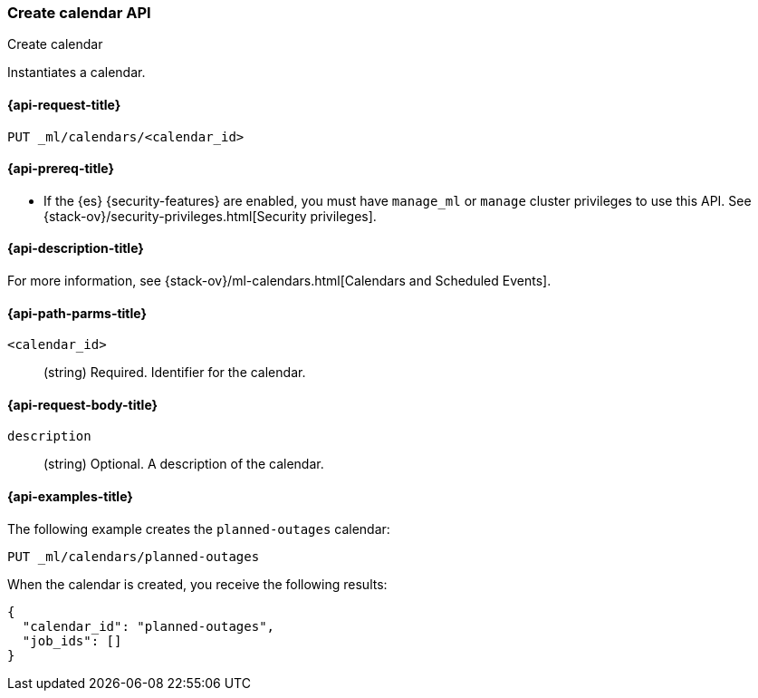 [role="xpack"]
[testenv="platinum"]
[[ml-put-calendar]]
=== Create calendar API
++++
<titleabbrev>Create calendar</titleabbrev>
++++

Instantiates a calendar.

[[ml-put-calendar-request]]
==== {api-request-title}

`PUT _ml/calendars/<calendar_id>`

[[ml-put-calendar-prereqs]]
==== {api-prereq-title}

* If the {es} {security-features} are enabled, you must have `manage_ml` or
`manage` cluster privileges to use this API. See
{stack-ov}/security-privileges.html[Security privileges].

[[ml-put-calendar-desc]]
==== {api-description-title}

For more information, see
{stack-ov}/ml-calendars.html[Calendars and Scheduled Events].

[[ml-put-calendar-path-parms]]
==== {api-path-parms-title}

`<calendar_id>`::
  (string) Required. Identifier for the calendar.

[[ml-put-calendar-request-body]]
==== {api-request-body-title}

`description`::
  (string) Optional. A description of the calendar.

[[ml-put-calendar-example]]
==== {api-examples-title}

The following example creates the `planned-outages` calendar:

[source,js]
--------------------------------------------------
PUT _ml/calendars/planned-outages
--------------------------------------------------
// CONSOLE
// TEST[skip:need-license]

When the calendar is created, you receive the following results:
[source,js]
----
{
  "calendar_id": "planned-outages",
  "job_ids": []
}
----
// TESTRESPONSE
